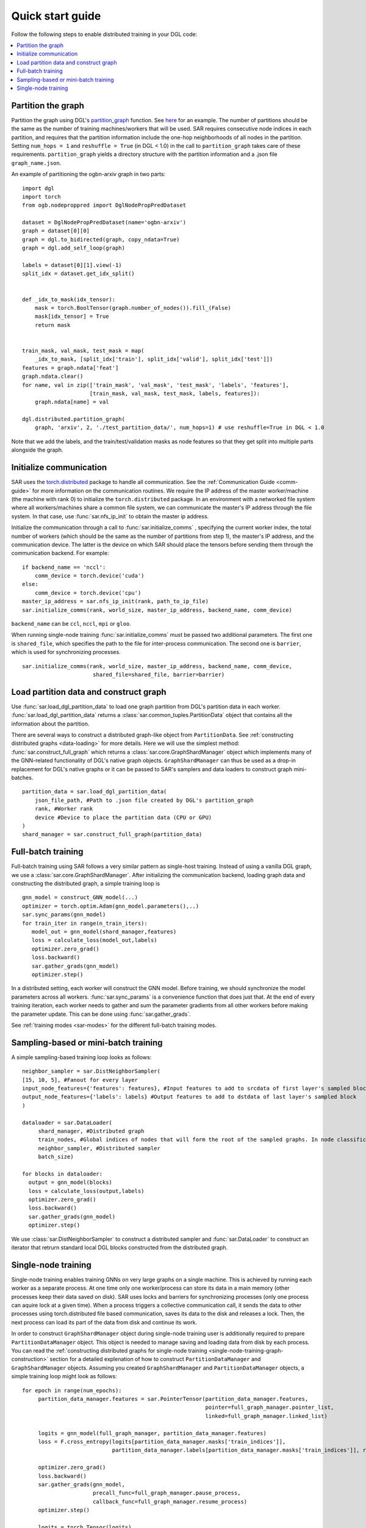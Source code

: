 .. _quick-start:

Quick start guide
===============================
Follow the following steps to enable distributed training in your DGL code:

.. contents::
    :depth: 2
    :local:
    :backlinks: top

Partition the graph
----------------------------------
Partition the graph using DGL's `partition_graph <https://docs.dgl.ai/en/0.6.x/generated/dgl.distributed.partition.partition_graph.html>`_ function. See `here <https://github.com/dmlc/dgl/blob/master/examples/pytorch/graphsage/dist/partition_graph.py>`_ for an example. The number of partitions should be the same as the number of training machines/workers that will be used. SAR requires consecutive node indices in each partition, and requires that the partition information include the one-hop neighborhoods of all nodes in the partition. Setting ``num_hops = 1`` and ``reshuffle = True`` (in DGL < 1.0) in the call to ``partition_graph`` takes care of these requirements. ``partition_graph`` yields a directory structure with the partition information and a .json file ``graph_name.json``.


An example of partitioning the ogbn-arxiv graph in two parts: ::
  
    import dgl
    import torch
    from ogb.nodeproppred import DglNodePropPredDataset

    dataset = DglNodePropPredDataset(name='ogbn-arxiv')
    graph = dataset[0][0]
    graph = dgl.to_bidirected(graph, copy_ndata=True)
    graph = dgl.add_self_loop(graph)

    labels = dataset[0][1].view(-1)
    split_idx = dataset.get_idx_split()


    def _idx_to_mask(idx_tensor):
        mask = torch.BoolTensor(graph.number_of_nodes()).fill_(False)
        mask[idx_tensor] = True
        return mask


    train_mask, val_mask, test_mask = map(
        _idx_to_mask, [split_idx['train'], split_idx['valid'], split_idx['test']])
    features = graph.ndata['feat']
    graph.ndata.clear()
    for name, val in zip(['train_mask', 'val_mask', 'test_mask', 'labels', 'features'],
                         [train_mask, val_mask, test_mask, labels, features]):
        graph.ndata[name] = val

    dgl.distributed.partition_graph(
        graph, 'arxiv', 2, './test_partition_data/', num_hops=1) # use reshuffle=True in DGL < 1.0

..

Note that we add the labels, and the train/test/validation masks as node features so that they get split into multiple parts alongside the graph.


Initialize communication
----------------------------------
SAR uses the `torch.distributed <https://pytorch.org/docs/stable/distributed.html>`_ package to handle all communication. See the :ref:`Communication Guide <comm-guide>`  for more information on the communication routines. We require the IP address of the master worker/machine (the machine with rank 0) to initialize the ``torch.distributed`` package. In an environment with a networked file system where all workers/machines share a common file system, we can communicate the master's IP address through the file system. In that case, use :func:`sar.nfs_ip_init` to obtain the master ip address.

Initialize the communication through a call to :func:`sar.initialize_comms` , specifying the current worker index, the total number of workers (which should be the same as the number of partitions from step 1), the master's IP address, and the communication device. The latter is the device on which SAR should place the tensors before sending them through the communication backend.   For example: ::

  if backend_name == 'nccl':
      comm_device = torch.device('cuda')
  else:
      comm_device = torch.device('cpu')
  master_ip_address = sar.nfs_ip_init(rank, path_to_ip_file)
  sar.initialize_comms(rank, world_size, master_ip_address, backend_name, comm_device)
  
.. 

``backend_name`` can be ``ccl``, ``nccl``, ``mpi`` or ``gloo``.

When running single-node training :func:`sar.initialize_comms` must be passed two additional parameters. The first one is ``shared_file``, which specifies the path to the file for inter-process communication. The second one is ``barrier``, which is used for synchronizing processes.
::

  sar.initialize_comms(rank, world_size, master_ip_address, backend_name, comm_device,
                        shared_file=shared_file, barrier=barrier)

..



Load partition data and construct graph
-----------------------------------------------------------------
Use :func:`sar.load_dgl_partition_data` to load one graph partition from DGL's partition data in each worker. :func:`sar.load_dgl_partition_data` returns a :class:`sar.common_tuples.PartitionData` object that contains all the information about the partition.

There are several ways to construct a distributed graph-like object from ``PartitionData``. See :ref:`constructing distributed graphs <data-loading>` for more details. Here we will use the simplest method:  :func:`sar.construct_full_graph` which returns a :class:`sar.core.GraphShardManager` object which implements many of the GNN-related functionality of DGL's native graph objects. ``GraphShardManager`` can thus be used as a drop-in replacement for DGL's native graphs or it can be passed to SAR's samplers and data loaders to construct graph mini-batches.

::
   
    partition_data = sar.load_dgl_partition_data(
        json_file_path, #Path to .json file created by DGL's partition_graph
        rank, #Worker rank
        device #Device to place the partition data (CPU or GPU)
    )
    shard_manager = sar.construct_full_graph(partition_data)
    
.. 

Full-batch training
---------------------------------------------------------------------------
Full-batch training using SAR follows a very similar pattern as single-host training. Instead of using a vanilla DGL graph, we use a :class:`sar.core.GraphShardManager`. After initializing the communication backend, loading graph data and constructing the distributed graph, a simple training loop is  ::

  gnn_model = construct_GNN_model(...)
  optimizer = torch.optim.Adam(gnn_model.parameters(),..)
  sar.sync_params(gnn_model)
  for train_iter in range(n_train_iters):
     model_out = gnn_model(shard_manager,features)
     loss = calculate_loss(model_out,labels)
     optimizer.zero_grad()
     loss.backward()
     sar.gather_grads(gnn_model)
     optimizer.step()

..

In a distributed setting, each worker will construct the GNN model. Before training, we should synchronize the model parameters across all workers. :func:`sar.sync_params` is a convenience function that does just that. At the end of every training iteration, each worker needs to gather and sum the parameter gradients from all other workers before making the parameter update. This can be done using :func:`sar.gather_grads`.

See :ref:`training modes <sar-modes>` for the different full-batch training modes.

Sampling-based or mini-batch training
---------------------------------------------------------------------------
A simple sampling-based training loop looks as follows:
      
::

   neighbor_sampler = sar.DistNeighborSampler(
   [15, 10, 5], #Fanout for every layer
   input_node_features={'features': features}, #Input features to add to srcdata of first layer's sampled block
   output_node_features={'labels': labels} #Output features to add to dstdata of last layer's sampled block
   )

   dataloader = sar.DataLoader(
        shard_manager, #Distributed graph
        train_nodes, #Global indices of nodes that will form the root of the sampled graphs. In node classification, these are the labeled nodes
        neighbor_sampler, #Distributed sampler
        batch_size)

   for blocks in dataloader:
     output = gnn_model(blocks)
     loss = calculate_loss(output,labels)
     optimizer.zero_grad()
     loss.backward()
     sar.gather_grads(gnn_model)
     optimizer.step()

..		


We use :class:`sar.DistNeighborSampler` to construct a distributed sampler and :func:`sar.DataLoader` to construct an iterator that retrurn standard local DGL blocks constructed from the distributed graph.  


Single-node training
---------------------------------------------------------------------------
Single-node training enables training GNNs on very large graphs on a single machine. This is achieved by running each worker as a separate process. At one time only one worker/process can store its data in a main memory (other processes keep their data saved on disk). SAR uses locks and barriers for synchronizing processes (only one process can aquire lock at a given time). When a process triggers a collective communication call, it sends the data to other processes using torch.distributed file based communication, saves its data to the disk and releases a lock. Then, the next process can load its part of the data from disk and continue its work.

In order to construct ``GraphShardManager`` object during single-node training user is additionally required to prepare ``PartitionDataManager`` object. This object is needed to manage saving and loading data from disk by each process. You can read the :ref:`constructing distributed graphs for single-node training <single-node-training-graph-construction>` section for a detailed explenation of how to construct ``PartitionDataManager`` and ``GraphShardManager`` objects.
Assuming you created ``GraphShardManager`` and ``PartitionDataManager`` objects, a simple training loop might look as follows:

::

   for epoch in range(num_epochs):
        partition_data_manager.features = sar.PointerTensor(partition_data_manager.features, 
                                                            pointer=full_graph_manager.pointer_list, 
                                                            linked=full_graph_manager.linked_list)

        logits = gnn_model(full_graph_manager, partition_data_manager.features)
        loss = F.cross_entropy(logits[partition_data_manager.masks['train_indices']],
                               partition_data_manager.labels[partition_data_manager.masks['train_indices']], reduction='sum')/n_train_points

        optimizer.zero_grad()
        loss.backward()
        sar.gather_grads(gnn_model, 
                         precall_func=full_graph_manager.pause_process,
                         callback_func=full_graph_manager.resume_process)
        optimizer.step()

        logits = torch.Tensor(logits)
        partition_data_manager.features = torch.Tensor(partition_data_manager.features)
        full_graph_manager.pointer_list = []
        full_graph_manager.linked_list = []

        partition_data_manager.remove_files()

..	

SAR uses class named :class:`sar.PointerTensor`, which inherits from ``torch.Tensor`` in order to keep track of features and all of the tensors calculated during an epoch (mechanism needed to properly save every tensor on the disk). ``GraphShardManager`` stores those tensors in two lists called ``pointer_list`` and ``linked_list``. Both lists must be cleaned at the end of the epoch.
You should use :func:`remove_files` function of ``PartitionDataManager`` class to clear the disk from all of the saved files, at the end of the epoch.
During single-node training every function performing collective communications must be passed ``precall_func`` and ``callback_func``, which are responsible for saving and loading data from disk.

To learn more, read the :ref:`single-node training <single-node-training>` section.


For complete examples, check the `examples folder <https://github.com/IntelLabs/SAR/tree/main/examples>`_ in the Git repository.
